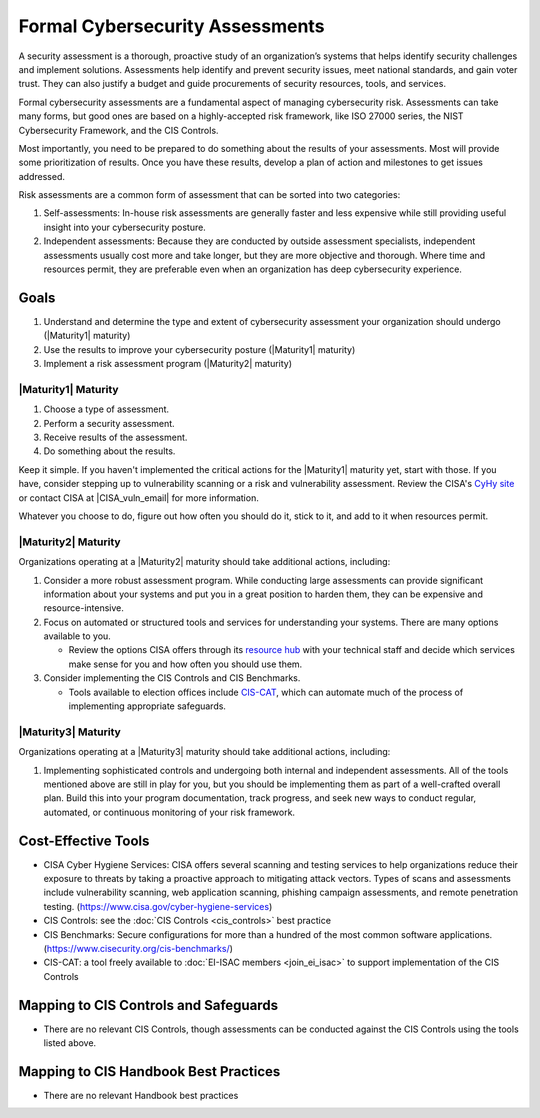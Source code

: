 ..
  Created by: mike garcia
  To: BP for formal assessment

.. |bp_title| replace:: Formal Cybersecurity Assessments

|bp_title|
----------------------------------------------

A security assessment is a thorough, proactive study of an organization’s systems that helps identify security challenges and implement solutions. Assessments help identify and prevent security issues, meet national standards, and gain voter trust. They can also justify a budget and guide procurements of security resources, tools, and services.

Formal cybersecurity assessments are a fundamental aspect of managing cybersecurity risk. Assessments can take many forms, but good ones are based on a highly-accepted risk framework, like ISO 27000 series, the NIST Cybersecurity Framework, and the CIS Controls.

Most importantly, you need to be prepared to do something about the results of your assessments. Most will provide some prioritization of results. Once you have these results, develop a plan of action and milestones to get issues addressed.

Risk assessments are a common form of assessment that can be sorted into two categories:

#. Self-assessments: In-house risk assessments are generally faster and less expensive while still providing useful insight into your cybersecurity posture.
#. Independent assessments: Because they are conducted by outside assessment specialists, independent assessments usually cost more and take longer, but they are more objective and thorough. Where time and resources permit, they are preferable even when an organization has deep cybersecurity experience.


Goals
**********************************************

#. Understand and determine the type and extent of cybersecurity assessment your organization should undergo (|Maturity1| maturity)
#. Use the results to improve your cybersecurity posture (|Maturity1| maturity)
#. Implement a risk assessment program (|Maturity2| maturity)

|Maturity1| Maturity
&&&&&&&&&&&&&&&&&&&&&&&&&&&&&&&&&&&&&&&&&&&&&&

#. Choose a type of assessment.
#. Perform a security assessment.
#. Receive results of  the assessment.
#. Do something about the results.

Keep it simple. If you haven't implemented the critical actions for the |Maturity1| maturity yet, start with those. If you have, consider stepping up to vulnerability scanning or a risk and vulnerability assessment. Review the CISA's `CyHy site <https://www.cisa.gov/cyber-hygiene-services>`_ or contact CISA at |CISA_vuln_email| for more information.

Whatever you choose to do, figure out how often you should do it, stick to it, and add to it when resources permit.

|Maturity2| Maturity
&&&&&&&&&&&&&&&&&&&&&&&&&&&&&&&&&&&&&&&&&&&&&&

Organizations operating at a |Maturity2| maturity should take additional actions, including:

#. Consider a more robust assessment program. While conducting large assessments can provide significant information about your systems and put you in a great position to harden them, they can be expensive and resource-intensive.
#. Focus on automated or structured tools and services for understanding your systems. There are many options available to you. 

   * Review the options CISA offers through its `resource hub <https://www.cisa.gov/cyber-resource-hub>`_ with your technical staff and decide which services make sense for you and how often you should use them.

#. Consider implementing the CIS Controls and CIS Benchmarks. 
   
   * Tools available to election offices include `CIS-CAT <https://www.cisecurity.org/insights/blog/cis-csat-free-tool-assessing-implementation-of-cis-controls>`_, which can automate much of the process of implementing appropriate safeguards.

|Maturity3| Maturity
&&&&&&&&&&&&&&&&&&&&&&&&&&&&&&&&&&&&&&&&&&&&&&

Organizations operating at a |Maturity3| maturity should take additional actions, including:

#. Implementing sophisticated controls and undergoing both internal and independent assessments. All of the tools mentioned above are still in play for you, but you should be implementing them as part of a well-crafted overall plan. Build this into your program documentation, track progress, and seek new ways to conduct regular, automated, or continuous monitoring of your risk framework.

Cost-Effective Tools
**********************************************

* CISA Cyber Hygiene Services: CISA offers several scanning and testing services to help organizations reduce their exposure to threats by taking a proactive approach to mitigating attack vectors. Types of scans and assessments include vulnerability scanning, web application scanning, phishing campaign assessments, and remote penetration testing. (https://www.cisa.gov/cyber-hygiene-services)
* CIS Controls: see the :doc:`CIS Controls <cis_controls>` best practice
* CIS Benchmarks: Secure configurations for more than a hundred of the most common software applications. (https://www.cisecurity.org/cis-benchmarks/)
* CIS-CAT: a tool freely available to :doc:`EI-ISAC members <join_ei_isac>` to support implementation of the CIS Controls

Mapping to CIS Controls and Safeguards
**********************************************

* There are no relevant CIS Controls, though assessments can be conducted against the CIS Controls using the tools listed above.

Mapping to CIS Handbook Best Practices
****************************************

* There are no relevant Handbook best practices
